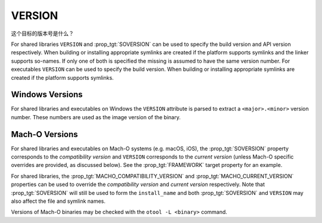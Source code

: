 VERSION
-------

这个目标的版本号是什么？

For shared libraries ``VERSION`` and :prop_tgt:`SOVERSION` can be used
to specify the build version and API version respectively.  When building or
installing appropriate symlinks are created if the platform supports
symlinks and the linker supports so-names.  If only one of both is
specified the missing is assumed to have the same version number.  For
executables ``VERSION`` can be used to specify the build version.  When
building or installing appropriate symlinks are created if the
platform supports symlinks.

Windows Versions
^^^^^^^^^^^^^^^^

For shared libraries and executables on Windows the ``VERSION``
attribute is parsed to extract a ``<major>.<minor>`` version number.
These numbers are used as the image version of the binary.

Mach-O Versions
^^^^^^^^^^^^^^^

For shared libraries and executables on Mach-O systems (e.g. macOS, iOS),
the :prop_tgt:`SOVERSION` property corresponds to the *compatibility version*
and ``VERSION`` corresponds to the *current version* (unless Mach-O specific
overrides are provided, as discussed below).
See the :prop_tgt:`FRAMEWORK` target property for an example.

For shared libraries, the :prop_tgt:`MACHO_COMPATIBILITY_VERSION` and
:prop_tgt:`MACHO_CURRENT_VERSION` properties can be used to
override the *compatibility version* and *current version* respectively.
Note that :prop_tgt:`SOVERSION` will still be used to form the
``install_name`` and both :prop_tgt:`SOVERSION` and ``VERSION`` may also
affect the file and symlink names.

Versions of Mach-O binaries may be checked with the ``otool -L <binary>``
command.
